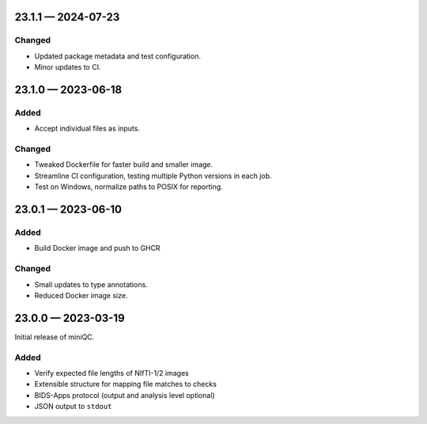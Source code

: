 
.. _changelog-23.1.1:

23.1.1 — 2024-07-23
===================

Changed
-------

- Updated package metadata and test configuration.
- Minor updates to CI.

.. _changelog-23.1.0:

23.1.0 — 2023-06-18
===================

Added
-----

- Accept individual files as inputs.

Changed
-------

- Tweaked Dockerfile for faster build and smaller image.
- Streamline CI configuration, testing multiple Python versions in each
  job.
- Test on Windows, normalize paths to POSIX for reporting.

.. _changelog-23.0.1:

23.0.1 — 2023-06-10
===================

Added
-----

- Build Docker image and push to GHCR

Changed
-------

- Small updates to type annotations.
- Reduced Docker image size.

.. _changelog-23.0.0:

23.0.0 — 2023-03-19
===================

Initial release of miniQC.

Added
-----

- Verify expected file lengths of NIfTI-1/2 images
- Extensible structure for mapping file matches to checks
- BIDS-Apps protocol (output and analysis level optional)
- JSON output to ``stdout``
